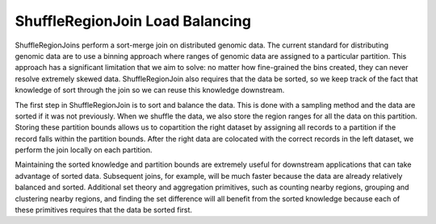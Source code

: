 ShuffleRegionJoin Load Balancing
~~~~~~~~~~~~~~~~~~~~~~~~~~~~~~~~

ShuffleRegionJoins perform a sort-merge join on distributed genomic
data. The current standard for distributing genomic data are to use a
binning approach where ranges of genomic data are assigned to a
particular partition. This approach has a significant limitation that we
aim to solve: no matter how fine-grained the bins created, they can
never resolve extremely skewed data. ShuffleRegionJoin also requires
that the data be sorted, so we keep track of the fact that knowledge of
sort through the join so we can reuse this knowledge downstream.

The first step in ShuffleRegionJoin is to sort and balance the data.
This is done with a sampling method and the data are sorted if it was
not previously. When we shuffle the data, we also store the region
ranges for all the data on this partition. Storing these partition
bounds allows us to copartition the right dataset by assigning all
records to a partition if the record falls within the partition bounds.
After the right data are colocated with the correct records in the left
dataset, we perform the join locally on each partition.

Maintaining the sorted knowledge and partition bounds are extremely
useful for downstream applications that can take advantage of sorted
data. Subsequent joins, for example, will be much faster because the
data are already relatively balanced and sorted. Additional set theory
and aggregation primitives, such as counting nearby regions, grouping
and clustering nearby regions, and finding the set difference will all
benefit from the sorted knowledge because each of these primitives
requires that the data be sorted first.

